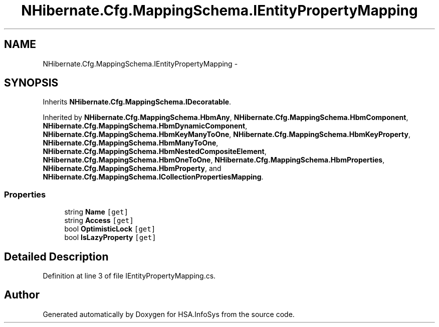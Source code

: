 .TH "NHibernate.Cfg.MappingSchema.IEntityPropertyMapping" 3 "Fri Jul 5 2013" "Version 1.0" "HSA.InfoSys" \" -*- nroff -*-
.ad l
.nh
.SH NAME
NHibernate.Cfg.MappingSchema.IEntityPropertyMapping \- 
.SH SYNOPSIS
.br
.PP
.PP
Inherits \fBNHibernate\&.Cfg\&.MappingSchema\&.IDecoratable\fP\&.
.PP
Inherited by \fBNHibernate\&.Cfg\&.MappingSchema\&.HbmAny\fP, \fBNHibernate\&.Cfg\&.MappingSchema\&.HbmComponent\fP, \fBNHibernate\&.Cfg\&.MappingSchema\&.HbmDynamicComponent\fP, \fBNHibernate\&.Cfg\&.MappingSchema\&.HbmKeyManyToOne\fP, \fBNHibernate\&.Cfg\&.MappingSchema\&.HbmKeyProperty\fP, \fBNHibernate\&.Cfg\&.MappingSchema\&.HbmManyToOne\fP, \fBNHibernate\&.Cfg\&.MappingSchema\&.HbmNestedCompositeElement\fP, \fBNHibernate\&.Cfg\&.MappingSchema\&.HbmOneToOne\fP, \fBNHibernate\&.Cfg\&.MappingSchema\&.HbmProperties\fP, \fBNHibernate\&.Cfg\&.MappingSchema\&.HbmProperty\fP, and \fBNHibernate\&.Cfg\&.MappingSchema\&.ICollectionPropertiesMapping\fP\&.
.SS "Properties"

.in +1c
.ti -1c
.RI "string \fBName\fP\fC [get]\fP"
.br
.ti -1c
.RI "string \fBAccess\fP\fC [get]\fP"
.br
.ti -1c
.RI "bool \fBOptimisticLock\fP\fC [get]\fP"
.br
.ti -1c
.RI "bool \fBIsLazyProperty\fP\fC [get]\fP"
.br
.in -1c
.SH "Detailed Description"
.PP 
Definition at line 3 of file IEntityPropertyMapping\&.cs\&.

.SH "Author"
.PP 
Generated automatically by Doxygen for HSA\&.InfoSys from the source code\&.
